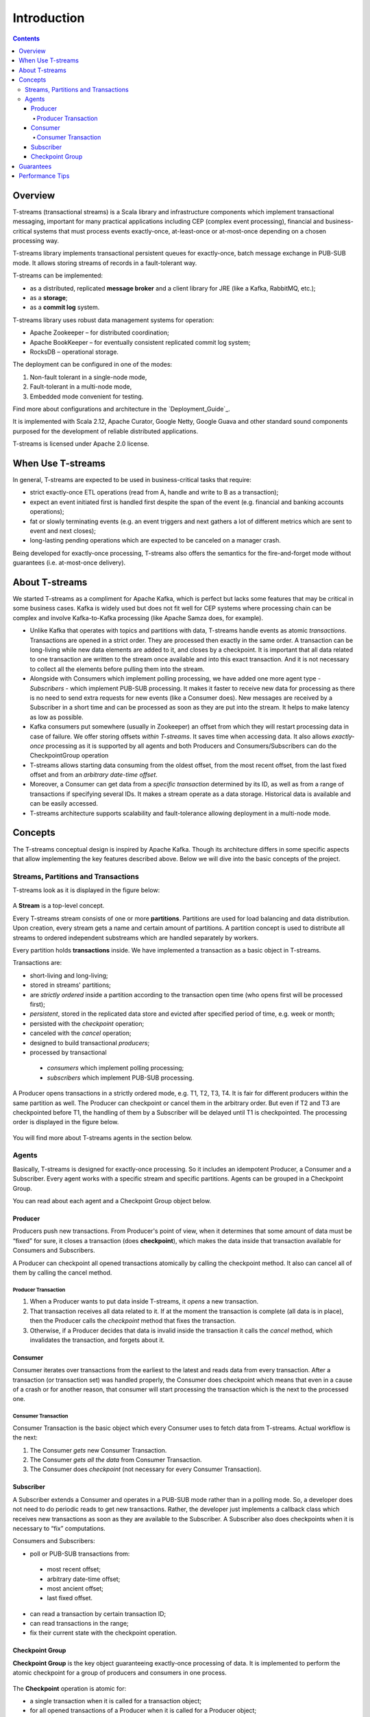 .. _Intro:

Introduction
===============

.. Contents::

Overview
------------------

T-streams (transactional streams) is a Scala library and infrastructure components which implement transactional messaging, important for many practical applications including CEP (complex event processing), financial and business-critical systems that must process events exactly-once, at-least-once or at-most-once depending on a chosen processing way. 

T-streams library implements transactional persistent queues for exactly-once, batch message exchange in PUB-SUB mode. It allows storing streams of records in a fault-tolerant way. 

T-streams can be implemented:

- as a distributed, replicated **message broker** and a client library for JRE (like a Kafka, RabbitMQ, etc.);
- as a **storage**;
- as a **commit log** system.

T-streams library uses robust data management systems for operation:

* Apache Zookeeper – for distributed coordination;
* Apache BookKeeper – for eventually consistent replicated commit log system;
* RocksDB – operational storage.

The deployment can be configured in one of the modes:

1. Non-fault tolerant in a single-node mode,
#. Fault-tolerant in a multi-node mode,
#. Embedded mode convenient for testing.

Find more about configurations and architecture in the `Deployment_Guide`_.

It is implemented with Scala 2.12, Apache Curator, Google Netty, Google Guava and other standard sound components purposed for the development of reliable distributed applications.

T-streams is licensed under Apache 2.0 license.

When Use T-streams
-------------------

In general, T-streams are expected to be used in business-critical tasks that require:

- strict exactly-once ETL operations (read from A, handle and write to B as a transaction);
- expect an event initiated first is handled first despite the span of the event (e.g. financial and banking accounts operations);
- fat or slowly terminating events (e.g. an event triggers and next gathers a lot of different metrics which are sent to event and next closes);
- long-lasting pending operations which are expected to be canceled on a manager crash.

Being developed for exactly-once processing, T-streams also offers the semantics for the fire-and-forget mode without guarantees (i.e. at-most-once delivery).

About T-streams 
-----------------

We started T-streams as a compliment for Apache Kafka, which is perfect but lacks some features that may be critical in some business cases. Kafka is widely used but does not fit well for CEP systems where processing chain can be complex and involve Kafka-to-Kafka processing (like Apache Samza does, for example).

* Unlike Kafka that operates with topics and partitions with data, T-streams handle events as atomic *transactions*. Transactions are opened in a strict order. They are processed then exactly in the same order. A transaction can be long-living while new data elements are added to it, and closes by a checkpoint.  It is important that all data related to one transaction are written to the stream once available and into this exact transaction. And it is not necessary to collect all the elements before pulling them into the stream.

* Alongside with Consumers which implement polling processing, we have added one more agent type - *Subscribers* - which implement PUB-SUB processing. It makes it faster to receive new data for processing as there is no need to send extra requests for new events (like a Consumer does). New messages are reсeived by a Subscriber in a short time and can be processed as soon as they are put into the stream. It helps to make latency as low as possible.

* Kafka consumers put somewhere (usually in Zookeeper) an offset from which they will restart processing data in case of failure. We offer storing offsets *within T-streams*. It saves time when accessing data. It also allows *exactly-once* processing as it is supported by all agents and both Producers and Consumers/Subscribers can do the CheckpointGroup operation 

* T-streams allows starting data consuming from the oldest offset, from the most recent offset, from the last fixed offset and from an *arbitrary date-time offset*. 

* Moreover, a Consumer can get data from a *specific transaction* determined by its ID, as well as from a range of transactions if specifying several IDs. It makes a stream operate as a data storage. Historical data is available and can be easily accessed.

* T-streams architecture supports scalability and fault-tolerance allowing deployment in a multi-node mode.

Concepts
-----------

The T-streams conceptual design is inspired by Apache Kafka. Though its architecture differs in some specific aspects that allow implementing the key features described above. Below we will dive into the basic concepts of the project. 

Streams, Partitions and Transactions
~~~~~~~~~~~~~~~~~~~~~~~~~~~~~~~~~~~~~~~~~

T-streams look as it is displayed in the figure below:

.. figure:: _static/tstream.png

A **Stream** is a top-level concept. 

Every T-streams stream consists of one or more **partitions**. Partitions are used for load balancing and data distribution. Upon creation, every stream gets a name and certain amount of partitions. A partition concept is used to distribute all streams to ordered independent substreams which are handled separately by workers. 

Every partition holds **transactions** inside. We have implemented a transaction as a basic object in T-streams.

.. A Producer opens a new transaction and it remains open until all data elements are put in there. Then the Producer does checkpoint which fixes the transaction and makes it available to a Consumer/Subscriber. Otherwise, if the Producer decides that the data inside the transaction is invalid it cancels the transaction and invalidates it. Transactions can be long-living or short-living. For long-living transactions a Producer calls the "update" method that keeps the transaction alive and prevents it from canceling. Transaction status flow is presented below: 
.. figure: _static/transaction-states.png

Transactions are:

- short-living and long-living;
- stored in streams' partitions;
- are *strictly ordered* inside a partition according to the transaction open time (who opens first will be processed first);
- *persistent*, stored in the replicated data store and evicted after specified period of time, e.g. week or month;
- persisted with the *checkpoint* operation;
- canceled with the *cancel* operation;
- designed to build transactional *producers*;
- processed by transactional
 - *consumers* which implement polling processing;
 - *subscribers* which implement PUB-SUB processing. 

A Producer opens transactions in a strictly ordered mode, e.g. T1, T2, T3, T4. It is fair for different producers within the same partition as well. The Producer can checkpoint or cancel them in the arbitrary order. But even if T2 and T3 are checkpointed before T1, the handling of them by a Subscriber will be delayed until T1 is checkpointed. The processing order is displayed in the figure below.

.. figure:: _static/Processing.png

You will find more about T-streams agents in the section below.
 
Agents
~~~~~~~~~~~
Basically, T-streams is designed for exactly-once processing. So it includes an idempotent Producer, a Consumer and a Subscriber. Every agent works with a specific stream and specific partitions. Agents can be grouped in a Checkpoint Group.

You can read about each agent and a Checkpoint Group object below.

Producer
""""""""""""""""

Producers push new transactions. From Producer's point of view, when it determines that some amount of data must be “fixed” for sure, it closes a transaction (does **checkpoint**), which makes the data inside that transaction available for Consumers and Subscribers.

A Producer can checkpoint all opened transactions atomically by calling the checkpoint method. It also can cancel all of them by calling the cancel method.

Producer Transaction
'''''''''''''''''''''''''
1. When a Producer wants to put data inside T-streams, it *opens* a new transaction. 

#. That transaction receives all data related to it. If at the moment the transaction is complete (all data is in place), then the Producer calls the *checkpoint* method that fixes the transaction. 

#. Otherwise, if a Producer decides that data is invalid inside the transaction it calls the *cancel* method, which invalidates the transaction, and forgets about it.

.. figure:: _static/ProdTransaction.png

Consumer
""""""""""""
Consumer iterates over transactions from the earliest to the latest and reads data from every transaction. After a transaction (or transaction set) was handled properly, the Consumer does checkpoint which means that even in a cause of a crash or for another reason, that consumer will start processing the transaction which is the next to the processed one.

Consumer Transaction
''''''''''''''''''''''''''

Consumer Transaction is the basic object which every Consumer uses to fetch data from T-streams. Actual workflow is the next:

1. The Consumer *gets* new Consumer Transaction.

#. The Consumer *gets all the data* from Consumer Transaction.

#. The Consumer does *checkpoint* (not necessary for every Consumer Transaction).

.. figure:: _static/ConsumerTransaction.png

Subscriber
""""""""""""""

A Subscriber extends a Consumer and operates in a PUB-SUB mode rather than in a polling mode. So, a developer does not need to do periodic reads to get new transactions. Rather, the developer just implements a callback class which receives new transactions as soon as they are available to the Subscriber. A Subscriber also does checkpoints when it is necessary to “fix” computations.

Consumers and Subscribers:

- poll or PUB-SUB transactions from:
 - most recent offset;
 - arbitrary date-time offset;
 - most ancient offset;
 - last fixed offset.
- can read a transaction by certain transaction ID;
- can read transactions in the range;
- fix their current state with the checkpoint operation. 

Checkpoint Group
""""""""""""""""""""
**Checkpoint Group** is the key object guaranteeing exactly-once processing of data. It is implemented to perform the atomic checkpoint for a group of producers and consumers in one process.

.. figure:: _static/CheckpointGroup1.png

The **Checkpoint** operation is atomic for:

- a single transaction when it is called for a transaction object;
- for all opened transactions of a Producer when it is called for a Producer object;
- for all Producers, Consumers and Subscribers which are participants of a Checkpoint Group when it is called for a CheckpointGroup object.

Guarantees
------------

T-streams gives the following guarantees:

- Consumers/Subscribers process transactions in a strict order according to transaction open time. The first opened transaction blocks the processing of following transactions until it is checkpointed, canceled or expired.
- Consumers/Subscribers read data elements in a transaction in the order Producers have recorded them.  
- Checkpoint and Cancel operations place transactions and their data into a stream exactly-once.

The current status of T-streams is Technical release 2.5.0. We assume issues may occur, and if you face any bugs you are warmly welcome to contact the team and contribute to the project. 

Performance Tips
------------------

T-streams processing performance is restricted by the next key parameters:

- the rate, new transactions are written into database;
- the size of payload data reside in transactions.

To handle high volume streams a developer should:

1) combine as many data elements into a single transaction as possible to satisfy desired processing lag and client-side recovery capabilities, 
2) do checkpoints as rare as possible choosing group checkpoint operations (Producer object, Checkpoint Group object) rather than individual transaction checkpoint operation.

T-streams single stream is not scalable. One stream is handled on one server. In this case, the processing is limited by the server performance. If the processing flow you develop allows scalability, you can handle each stream on a separate server observing all the guarantees mentioned above. Scalability allows processing high throughputs of data with very low latency. 
